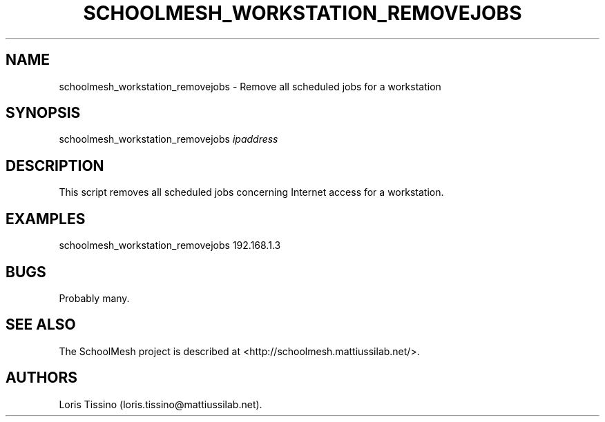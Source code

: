 .TH SCHOOLMESH_WORKSTATION_REMOVEJOBS 8 "December 2011" "Schoolmesh User Manuals"
.SH NAME
.PP
schoolmesh_workstation_removejobs - Remove all scheduled jobs for a
workstation
.SH SYNOPSIS
.PP
schoolmesh_workstation_removejobs \f[I]ipaddress\f[]
.SH DESCRIPTION
.PP
This script removes all scheduled jobs concerning Internet access
for a workstation.
.SH EXAMPLES
.PP
schoolmesh_workstation_removejobs 192.168.1.3
.SH BUGS
.PP
Probably many.
.SH SEE ALSO
.PP
The SchoolMesh project is described at
<http://schoolmesh.mattiussilab.net/>.
.SH AUTHORS
Loris Tissino (loris.tissino\@mattiussilab.net).

